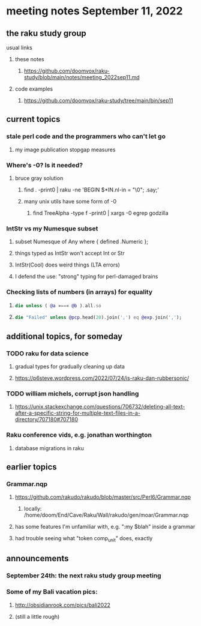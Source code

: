 * meeting notes September 11, 2022
** the raku study group
**** usual links
***** these notes
****** https://github.com/doomvox/raku-study/blob/main/notes/meeting_2022sep11.md
***** code examples
****** https://github.com/doomvox/raku-study/tree/main/bin/sep11

** current topics

*** stale perl code and the programmers who can't let go
**** my image publication stopgap measures

*** Where's -0?  Is it needed?
**** bruce gray solution
***** find . -print0 | raku -ne 'BEGIN $*IN.nl-in = "\0"; .say;'
***** many unix utils have some form of -0
****** find TreeAlpha -type f -print0 | xargs -0 egrep godzilla

*** IntStr vs my Numesque subset
**** subset Numesque of Any where { defined .Numeric };
**** things typed as IntStr won't accept Int or Str
**** IntStr(Cool) does weird things (LTA errors)
**** I defend the use: "strong" typing for perl-damaged brains

*** Checking lists of numbers (in arrays) for equality
**** 
#+BEGIN_SRC raku
die unless ( @a »==« @b ).all.so
#+END_SRC
**** 
#+BEGIN_SRC raku
die "Failed" unless @pcp.head(20).join(',') eq @exp.join(',');
#+END_SRC

** additional topics, for someday
*** TODO raku for data science  
**** gradual types for gradually cleaning up data
**** https://p6steve.wordpress.com/2022/07/24/is-raku-dan-rubbersonic/

*** TODO william michels, corrupt json handling
**** https://unix.stackexchange.com/questions/706732/deleting-all-text-after-a-specific-string-for-multiple-text-files-in-a-directory/707180#707180

*** Raku conference vids, e.g. jonathan worthington
**** database migrations in raku


** earlier topics

*** Grammar.nqp
**** https://github.com/rakudo/rakudo/blob/master/src/Perl6/Grammar.nqp
***** locally: /home/doom/End/Cave/Raku/Wall/rakudo/gen/moar/Grammar.nqp
**** has some features I'm unfamiliar with, e.g. ":my $blah" inside a grammar
**** had trouble seeing what "token comp_unit" does, exactly

** announcements 
*** September 24th: the next raku study group meeting
*** Some of my Bali vacation pics:
**** http://obsidianrook.com/pics/bali2022
**** (still a little rough)


